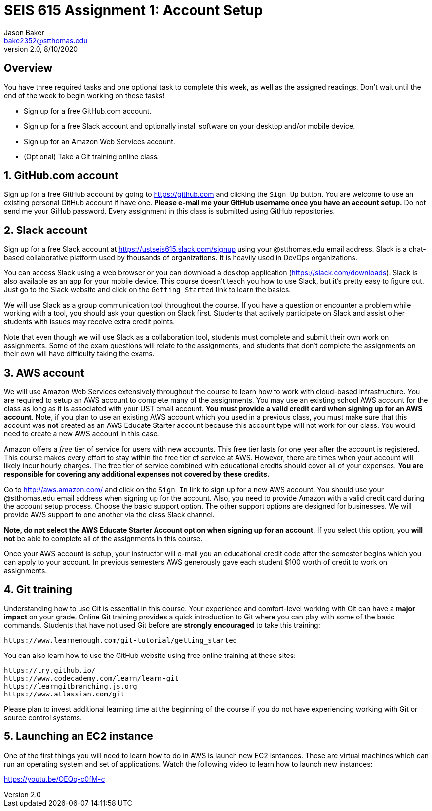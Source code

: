 :blank: pass:[ +]

= SEIS 615 Assignment 1: Account Setup
Jason Baker <bake2352@stthomas.edu>
2.0, 8/10/2020

:sectnums!:

== Overview

You have three required tasks and one optional task to complete this week,
as well as the assigned readings. Don't wait until the end of the week to
begin working on these tasks!

* Sign up for a free GitHub.com account.
* Sign up for a free Slack account and optionally install software on your desktop and/or
mobile device.
* Sign up for an Amazon Web Services account.
* (Optional) Take a Git training online class.

:sectnums:
==  GitHub.com account

Sign up for a free GitHub account by going to https://github.com and clicking
the `Sign Up` button. You are welcome to use an existing personal GitHub account if have one. *Please e-mail me your GitHub username once you have an account setup.* Do not send me your GiHub password. Every assignment in this class is submitted using GitHub repositories.

== Slack account
Sign up for a free Slack account at https://ustseis615.slack.com/signup using
your @stthomas.edu email address. Slack is
a chat-based collaborative platform used by thousands of organizations. It is heavily
used in DevOps organizations.

You can access Slack using a web browser or you can download a desktop application
(https://slack.com/downloads). Slack is also available as an app for your mobile
device. This course doesn't teach you how to use Slack, but it's pretty easy
to figure out. Just go to the Slack website and click on the `Getting Started` link
to learn the basics.

We will use Slack as a group communication tool throughout the course. If you have a
question or encounter a problem while working with a tool, you should ask your
question on Slack first. Students that actively participate on Slack and assist
other students with issues may receive extra credit points.

Note that even though we will use Slack as a collaboration tool, students must
complete and submit their own work on assignments. Some of the exam questions
will relate to the assignments, and students that don't complete the assignments
on their own will have difficulty taking the exams.

== AWS account

We will use Amazon Web Services extensively throughout the course to learn how
to work with cloud-based infrastructure. You are required to setup an AWS account
to complete many of the assignments. You may use an existing school AWS
account for the class as long as it is associated with your UST email account. 
*You must provide a valid credit card when signing up for an AWS account*. Note, if you plan to use an existing AWS account which you used in a previous class, you must make sure that this account was *not* created as an AWS Educate Starter account because this account type will not work for our class. You would need to create a new AWS account in this case.

Amazon offers a _free_ tier of service for users with new accounts. This free tier
lasts for one year after the account is registered. This course makes every effort to stay within the free tier of service at AWS. However, there are times when your account will likely incur hourly charges. The free tier of service combined with educational credits should cover all of your expenses. *You are responsible for covering any additional expenses not covered by these credits.*

Go to http://aws.amazon.com/ and click on the `Sign In` link to sign up for a
new AWS account. You should use your @stthomas.edu email address when signing
up for the account. Also, you need to provide Amazon with a valid credit card during the account setup process. Choose the basic support option. The other support options are designed for businesses. We will provide AWS support to one another via the class Slack channel.

*Note, do not select the AWS Educate Starter Account option when signing up for an account.* If you select this option, you *will not* be able to complete all of the assignments in this course. 

Once your AWS account is setup, your instructor will e-mail you an educational credit code after the semester begins which you can apply to your account. In previous semesters AWS generously gave each student $100 worth of credit to work on assignments.

== Git training

Understanding how to use Git is essential in this course. Your experience and comfort-level working with Git can have a *major impact* on your grade. Online Git training provides a quick introduction to Git where you can
play with some of the basic commands. Students that have not used Git before
are *strongly encouraged* to take this training:

  https://www.learnenough.com/git-tutorial/getting_started

You can also learn how to use the GitHub website using free online training at these sites:
  
  https://try.github.io/
  https://www.codecademy.com/learn/learn-git
  https://learngitbranching.js.org
  https://www.atlassian.com/git

Please plan to invest additional learning time at the beginning of the course if you do not have experiencing working with Git or source control systems.

== Launching an EC2 instance

One of the first things you will need to learn how to do in AWS is launch new EC2 isntances. These are virtual machines which can run an operating system and set of applications. Watch the following video to learn how to launch new instances:

https://youtu.be/OEQq-c0fM-c